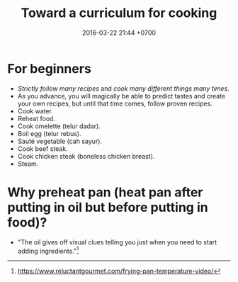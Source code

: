 #+TITLE: Toward a curriculum for cooking
#+DATE: 2016-03-22 21:44 +0700
* For beginners
- /Strictly follow many recipes/ and /cook many different things many times/.
- As you advance, you will magically be able to predict tastes and create your own recipes, but until that time comes, follow proven recipes.
- Cook water.
- Reheat food.
- Cook omelette (telur dadar).
- Boil egg (telur rebus).
- Sauté vegetable (cah sayur).
- Cook beef steak.
- Cook chicken steak (boneless chicken breast).
- Steam.
* Why preheat pan (heat pan after putting in oil but before putting in food)?
- "The oil gives off visual clues telling you just when you need to start adding ingredients."[fn::https://www.reluctantgourmet.com/frying-pan-temperature-video/]
